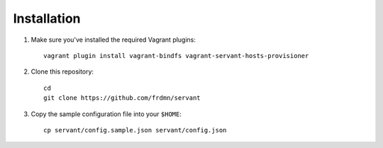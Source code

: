 .. _installation:

Installation
============

1. Make sure you've installed the required Vagrant plugins: ::

    vagrant plugin install vagrant-bindfs vagrant-servant-hosts-provisioner

2. Clone this repository: ::

    cd
    git clone https://github.com/frdmn/servant

3. Copy the sample configuration file into your ``$HOME``: ::

    cp servant/config.sample.json servant/config.json
